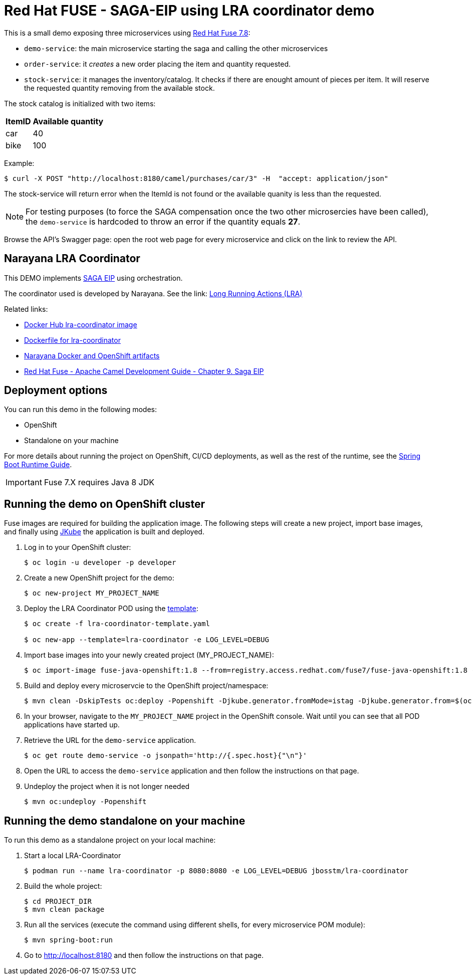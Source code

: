 = Red Hat FUSE - SAGA-EIP using LRA coordinator demo

This is a small demo exposing three microservices using link:https://access.redhat.com/documentation/en-us/red_hat_fuse/7.8/[Red Hat Fuse 7.8]:


* `demo-service`: the main microservice starting the saga and calling the other microservices
* `order-service`: it _creates_ a new order placing the item and quantity requested.
* `stock-service`: it manages the inventory/catalog. It checks if there are enought amount of pieces per item. It will reserve the requested quantity removing from the available stock.

The stock catalog is initialized with two items:

[%autowidth,cols="1,1"]
|===
| ItemID | Available quantity

|car | 40
|bike | 100
|=== 


Example: 
[source,bash,options="nowrap",subs="attributes+"]
----
$ curl -X POST "http://localhost:8180/camel/purchases/car/3" -H  "accept: application/json"
----


The stock-service will return error when the ItemId is not found or the available quanity is less than the requested.


NOTE: For testing purposes (to force the SAGA compensation once the two other microsercies have been called), the `demo-service` is hardcoded to throw an error if the quantity equals *27*. 

Browse the API's Swagger page: open the root web page for every microservice and click on the link to review the API.

== Narayana LRA Coordinator

This DEMO implements link:https://microservices.io/patterns/data/saga.html[SAGA EIP] using orchestration.

The coordinator used is developed by Narayana. See the link: link:https://narayana.io/lra/[Long Running Actions (LRA)]

Related links:

* link:https://hub.docker.com/r/jbosstm/lra-coordinator/[Docker Hub lra-coordinator image]
* link:https://github.com/jboss-dockerfiles/narayana/tree/master/lra/lra-coordinator[Dockerfile for lra-coordinator]
* link:https://github.com/jboss-dockerfiles/narayana[Narayana Docker and OpenShift artifacts]
* link:https://access.redhat.com/documentation/en-us/red_hat_fuse/7.8/html/apache_camel_development_guide/saga-eip[Red Hat Fuse - Apache Camel Development Guide - Chapter 9. Saga EIP]


== Deployment options

You can run this demo in the following modes:

* OpenShift
* Standalone on your machine


For more details about running the project on OpenShift, CI/CD deployments, as well as the rest of the runtime, see the link:http://appdev.openshift.io/docs/spring-boot-runtime.html[Spring Boot Runtime Guide].

IMPORTANT: Fuse 7.X requires Java 8 JDK


== Running the demo on OpenShift cluster

Fuse images are required for building the application image. The following steps will create a new project, import base images, and finally using link:https://www.eclipse.org/jkube/docs/openshift-maven-plugin[JKube] the application is built and deployed.


. Log in to your OpenShift cluster:
+
[source,bash,options="nowrap",subs="attributes+"]
----
$ oc login -u developer -p developer
----

. Create a new OpenShift project for the demo:
+
[source,bash,options="nowrap",subs="attributes+"]
----
$ oc new-project MY_PROJECT_NAME
----

. Deploy the LRA Coordinator POD using the link:https://github.com/jboss-dockerfiles/narayana/tree/master/lra/openshift-template[template]:
+
[source,bash,options="nowrap",subs="attributes+"]
----
$ oc create -f lra-coordinator-template.yaml

$ oc new-app --template=lra-coordinator -e LOG_LEVEL=DEBUG
----

. Import base images into your newly created project (MY_PROJECT_NAME):
+
[source,bash,options="nowrap",subs="attributes+"]
----
$ oc import-image fuse-java-openshift:1.8 --from=registry.access.redhat.com/fuse7/fuse-java-openshift:1.8 -n $(oc project -q) --confirm
----

. Build and deploy every microservcie to the OpenShift project/namespace:
+
[source,bash,options="nowrap",subs="attributes+"]
----
$ mvn clean -DskipTests oc:deploy -Popenshift -Djkube.generator.fromMode=istag -Djkube.generator.from=$(oc project -q)/fuse-java-openshift:1.8
----

. In your browser, navigate to the `MY_PROJECT_NAME` project in the OpenShift console.
Wait until you can see that all POD applications have started up.

. Retrieve the URL for the `demo-service` application.
+
[source,bash,options="nowrap",subs="attributes+"]
----
$ oc get route demo-service -o jsonpath='http://{.spec.host}{"\n"}'
----

. Open the URL to access the `demo-service` application and then follow the instructions on that page.

. Undeploy the project when it is not longer needed
+
[source,bash,options="nowrap",subs="attributes+"]
----
$ mvn oc:undeploy -Popenshift
----

== Running the demo standalone on your machine

To run this demo as a standalone project on your local machine:


. Start a local LRA-Coordinator
+
[source,bash,options="nowrap",subs="attributes+"]
----
$ podman run --name lra-coordinator -p 8080:8080 -e LOG_LEVEL=DEBUG jbosstm/lra-coordinator
----

. Build the whole project:
+
[source,bash,options="nowrap",subs="attributes+"]
----
$ cd PROJECT_DIR
$ mvn clean package
----

. Run all the services (execute the command using different shells, for every microservice POM module):
+
[source,bash,options="nowrap",subs="attributes+"]
----
$ mvn spring-boot:run
----
. Go to link:http://localhost:8180[] and then follow the instructions on that page.
